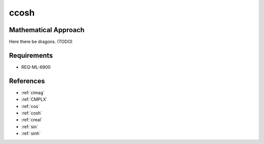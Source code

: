 ccosh
~~~~~

.. c:autodoc:: ../libm/complexd/ccoshd.c

Mathematical Approach
^^^^^^^^^^^^^^^^^^^^^

Here there be dragons. (TODO)

Requirements
^^^^^^^^^^^^

* REQ-ML-6900

References
^^^^^^^^^^

* :ref:`cimag`
* :ref:`CMPLX`
* :ref:`cos`
* :ref:`cosh`
* :ref:`creal`
* :ref:`sin`
* :ref:`sinh`

